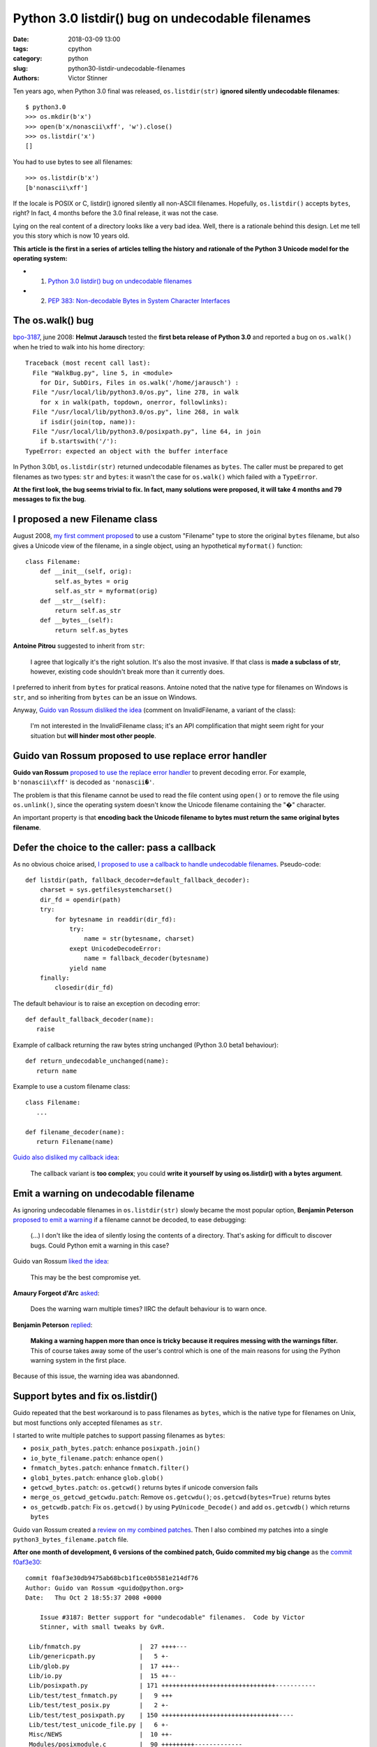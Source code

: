+++++++++++++++++++++++++++++++++++++++++++++++++
Python 3.0 listdir() bug on undecodable filenames
+++++++++++++++++++++++++++++++++++++++++++++++++

:date: 2018-03-09 13:00
:tags: cpython
:category: python
:slug: python30-listdir-undecodable-filenames
:authors: Victor Stinner

Ten years ago, when Python 3.0 final was released, ``os.listdir(str)``
**ignored silently undecodable filenames**::

    $ python3.0
    >>> os.mkdir(b'x')
    >>> open(b'x/nonascii\xff', 'w').close()
    >>> os.listdir('x')
    []

You had to use bytes to see all filenames::

    >>> os.listdir(b'x')
    [b'nonascii\xff']

If the locale is POSIX or C, listdir() ignored silently all non-ASCII
filenames.  Hopefully, ``os.listdir()`` accepts ``bytes``, right? In fact, 4
months before the 3.0 final release, it was not the case.

Lying on the real content of a directory looks like a very bad idea. Well,
there is a rationale behind this design. Let me tell you this story which is
now 10 years old.

**This article is the first in a series of articles telling the history and
rationale of the Python 3 Unicode model for the operating system:**

* 1. `Python 3.0 listdir() bug on undecodable filenames <{filename}/python30_listdir.rst>`_
* 2. `PEP 383: Non-decodable Bytes in System Character Interfaces <{filename}/pep383.rst>`_

The os.walk() bug
=================

.. image:: {filename}/images/car_accident_hole.jpg
   :alt: Boston Herald-Traveler photographer Leslie Jones had an eye for a dramatic scene, including when this seven-tonne dump truck plunged through the Warren Avenue bridge, in Boston
   :target: http://www.dailymail.co.uk/news/article-3592525/Classic-crashes-Incredible-black-white-photos-chaos-roads-early-days-automobile-beautiful-vintage-motors-smashing-trees-careering-canals-plummeting-bridges.html

`bpo-3187 <https://bugs.python.org/issue3187>`__, june 2008: **Helmut
Jarausch** tested the **first beta release of Python 3.0** and reported a bug
on ``os.walk()`` when he tried to walk into his home directory::

    Traceback (most recent call last):
      File "WalkBug.py", line 5, in <module>
        for Dir, SubDirs, Files in os.walk('/home/jarausch') :
      File "/usr/local/lib/python3.0/os.py", line 278, in walk
        for x in walk(path, topdown, onerror, followlinks):
      File "/usr/local/lib/python3.0/os.py", line 268, in walk
        if isdir(join(top, name)):
      File "/usr/local/lib/python3.0/posixpath.py", line 64, in join
        if b.startswith('/'):
    TypeError: expected an object with the buffer interface

In Python 3.0b1, ``os.listdir(str)`` returned undecodable filenames as
``bytes``. The caller must be prepared to get filenames as two types: ``str``
and ``bytes``: it wasn't the case for ``os.walk()`` which failed with a
``TypeError``.

**At the first look, the bug seems trivial to fix. In fact, many solutions were
proposed, it will take 4 months and 79 messages to fix the bug**.

I proposed a new Filename class
===============================

August 2008, `my first comment proposed
<https://bugs.python.org/issue3187#msg71612>`__ to use a custom "Filename" type
to store the original ``bytes`` filename, but also gives a Unicode view of the
filename, in a single object, using an hypothetical ``myformat()`` function::

    class Filename:
        def __init__(self, orig):
            self.as_bytes = orig
            self.as_str = myformat(orig)
        def __str__(self):
            return self.as_str
        def __bytes__(self):
            return self.as_bytes

**Antoine Pitrou** suggested to inherit from ``str``:

    I agree that logically it's the right solution. It's also the most
    invasive. If that class is **made a subclass of str**, however, existing
    code shouldn't break more than it currently does.

I preferred to inherit from ``bytes`` for pratical reasons. Antoine noted that
the native type for filenames on Windows is ``str``, and so inheriting from
``bytes`` can be an issue on Windows.

Anyway, `Guido van Rossum disliked the idea
<https://bugs.python.org/issue3187#msg71749>`_ (comment on InvalidFilename, a
variant of the class):

    I'm not interested in the InvalidFilename class; it's an API complification
    that might seem right for your situation but **will hinder most other
    people**.


Guido van Rossum proposed to use replace error handler
======================================================

**Guido van Rossum** `proposed to use the replace error handler
<https://bugs.python.org/issue3187#msg71655>`__ to prevent decoding error. For
example, ``b'nonascii\xff'`` is decoded as ``'nonascii�'``.

The problem is that this filename cannot be used to read the file content using
``open()`` or to remove the file using ``os.unlink()``, since the operating
system doesn't know the Unicode filename containing the "�" character.

An important property is that **encoding back the Unicode filename to bytes
must return the same original bytes filename**.


Defer the choice to the caller: pass a callback
===============================================

As no obvious choice arised, `I proposed to use a callback to handle
undecodable filenames <https://bugs.python.org/issue3187#msg71680>`_.
Pseudo-code::

    def listdir(path, fallback_decoder=default_fallback_decoder):
        charset = sys.getfilesystemcharset()
        dir_fd = opendir(path)
        try:
            for bytesname in readdir(dir_fd):
                try:
                    name = str(bytesname, charset)
                exept UnicodeDecodeError:
                    name = fallback_decoder(bytesname)
                yield name
        finally:
            closedir(dir_fd)

The default behaviour is to raise an exception on decoding error::

   def default_fallback_decoder(name):
      raise

Example of callback returning the raw bytes string unchanged (Python 3.0 beta1
behaviour)::

   def return_undecodable_unchanged(name):
      return name

Example to use a custom filename class::

   class Filename:
      ...

   def filename_decoder(name):
      return Filename(name)

`Guido also disliked my callback idea
<https://bugs.python.org/issue3187#msg71699>`_:

    The callback variant is **too complex**; you could **write it yourself by
    using os.listdir() with a bytes argument**.

Emit a warning on undecodable filename
======================================

.. image:: {filename}/images/warning_venomous_snakes.png
   :alt: Warning: venoumous snakes
   :target: http://www.unicode.org/

As ignoring undecodable filenames in ``os.listdir(str)`` slowly became the most
popular option, **Benjamin Peterson** `proposed to emit a warning
<https://bugs.python.org/issue3187#msg71700>`_ if a filename cannot be decoded,
to ease debugging:

    (...) I don't like the idea of silently losing the contents of a directory.
    That's asking for difficult to discover bugs. Could Python emit a warning
    in this case?

Guido van Rossum `liked the idea
<https://bugs.python.org/issue3187#msg71705>`_:

    This may be the best compromise yet.

**Amaury Forgeot d'Arc** `asked <https://bugs.python.org/issue3187#msg73535>`_:

    Does the warning warn multiple times? IIRC the default behaviour is to warn
    once.

**Benjamin Peterson** `replied <https://bugs.python.org/issue3187#msg73535>`__:

    **Making a warning happen more than once is tricky because it requires
    messing with the warnings filter.** This of course takes away some of the
    user's control which is one of the main reasons for using the Python
    warning system in the first place.

Because of this issue, the warning idea was abandonned.


Support bytes and fix os.listdir()
==================================

Guido repeated that the best workaround is to pass filenames as ``bytes``,
which is the native type for filenames on Unix, but most functions only
accepted filenames as ``str``.

I started to write multiple patches to support passing filenames as ``bytes``:

* ``posix_path_bytes.patch``: enhance ``posixpath.join()``
* ``io_byte_filename.patch``: enhance ``open()``
* ``fnmatch_bytes.patch``: enhance ``fnmatch.filter()``
* ``glob1_bytes.patch``: enhance ``glob.glob()``
* ``getcwd_bytes.patch``: ``os.getcwd()`` returns bytes if unicode conversion fails
* ``merge_os_getcwd_getcwdu.patch``: Remove ``os.getcwdu()``;
  ``os.getcwd(bytes=True)`` returns bytes
* ``os_getcwdb.patch``: Fix ``os.getcwd()`` by using ``PyUnicode_Decode()`` and
  add ``os.getcwdb()`` which returns ``bytes``

Guido van Rossum created a `review on my combined patches
<https://codereview.appspot.com/3055>`_. Then I also combined my patches into a
single ``python3_bytes_filename.patch`` file.

**After one month of development, 6 versions of the combined patch, Guido
commited my big change** as the `commit f0af3e30
<https://github.com/python/cpython/commit/f0af3e30db9475ab68bcb1f1ce0b5581e214df76>`__::

    commit f0af3e30db9475ab68bcb1f1ce0b5581e214df76
    Author: Guido van Rossum <guido@python.org>
    Date:   Thu Oct 2 18:55:37 2008 +0000

        Issue #3187: Better support for "undecodable" filenames.  Code by Victor
        Stinner, with small tweaks by GvR.

     Lib/fnmatch.py                |  27 ++++---
     Lib/genericpath.py            |   5 +-
     Lib/glob.py                   |  17 +++--
     Lib/io.py                     |  15 ++--
     Lib/posixpath.py              | 171 +++++++++++++++++++++++++++++++-----------
     Lib/test/test_fnmatch.py      |   9 +++
     Lib/test/test_posix.py        |   2 +-
     Lib/test/test_posixpath.py    | 150 ++++++++++++++++++++++++++++++++----
     Lib/test/test_unicode_file.py |   6 +-
     Misc/NEWS                     |  10 ++-
     Modules/posixmodule.c         |  90 +++++++++-------------
     11 files changed, 358 insertions(+), 144 deletions(-)

My change:

* Modify ``os.listdir(str)`` to **ignore silently undecodable filenames**,
  instead of returning them as ``bytes``
* Add ``os.getcwdb()`` function: similar to ``os.getcwd()`` but returns the
  current working directory as ``bytes``.
* Support ``bytes`` paths:

  * ``fnmatch.filter()``
  * ``glob.glob1()``
  * ``glob.iglob()``
  * ``open()``
  * ``os.path.isabs()``
  * ``os.path.issep()``
  * ``os.path.join()``
  * ``os.path.split()``
  * ``os.path.splitext()``
  * ``os.path.basename()``
  * ``os.path.dirname()``
  * ``os.path.splitdrive()``
  * ``os.path.ismount()``
  * ``os.path.expanduser()``
  * ``os.path.expandvars()``
  * ``os.path.normpath()``
  * ``os.path.abspath()``
  * ``os.path.realpath()``

More bytes patches
==================

I looked if other functions accepted passing filenames as ``bytes`` and... I
was disappointed. It took me some years to fix the full Python standard
library. Example of issues between 2008 and 2010:

* `bpo-4035 <https://bugs.python.org/issue4035>`__: Support bytes in ``os.exec*()``
* `bpo-4036 <https://bugs.python.org/issue4036>`__: Support bytes in ``subprocess.Popen()``
* `bpo-8513 <https://bugs.python.org/issue8513>`__: ``subprocess``: support bytes program name (POSIX)
* `bpo-8514 <https://bugs.python.org/issue8514>`__: Add ``fsencode()`` functions to os module
* `bpo-8603 <https://bugs.python.org/issue8603>`__: Create a bytes version of ``os.environ`` and ``getenvb()`` -- Add ``os.environb``
* `bpo-8412 <https://bugs.python.org/issue8412>`__: ``os.system()`` doesn't support surrogates nor bytes
* `bpo-8468 <https://bugs.python.org/issue8468>`__: ``bz2`` module: support surrogates in filename, and bytes/bytearray filename
* `bpo-8477 <https://bugs.python.org/issue8477>`__: ``ssl`` module: support surrogates in filenames, and bytes/bytearray filenames
* `bpo-8640 <https://bugs.python.org/issue8640>`__: ``subprocess:`` canonicalize env to bytes on Unix (Python3)
* `bpo-8776 <https://bugs.python.org/issue8776>`__: Bytes version of ``sys.argv`` (REJECTED)

Conclusion
==========

At the first look, **Helmut Jarausch**'s ``os.walk()`` bug looked trivial to
fix.

I proposed a **new Filename class** storing filenames as ``bytes`` and ``str``,
but Guido van Rossum rejected the idea because this API complification
would *hinder most people*.

Guido van Rossum proposed to **use the replace error handler**, but decoded
filenames were not recognized by the operating system making them useless for
most cases.

I proposed to **use callback to handle undecodable filenames**, but Guido van
Rossum also rejected this idea because it was too complex and could be written
using os.listdir() with a bytes argument.

Benjamin Peterson proposed to **emit a warning** when a filename cannot be
decoded, but the idea was abandonned because of the warnings filters complexity
to emit the warning multiple times.

I wrote a big change modifying ``os.listdir()`` to ignore silently undecodable
filenames, but also modify a lot of functions to also accept filenames as
``bytes``.  I made further changes the following years to fix the full Python
standard library to accept ``bytes``.

While it "only" took 4 months to fix the ``os.listdir(str)`` issue, **this kind
of bugs will keep me busy the next 10 years** (2008-2018)...

**This article is the first in a series of articles telling the history and
rationale of the Python 3 Unicode model for the operating system.**
